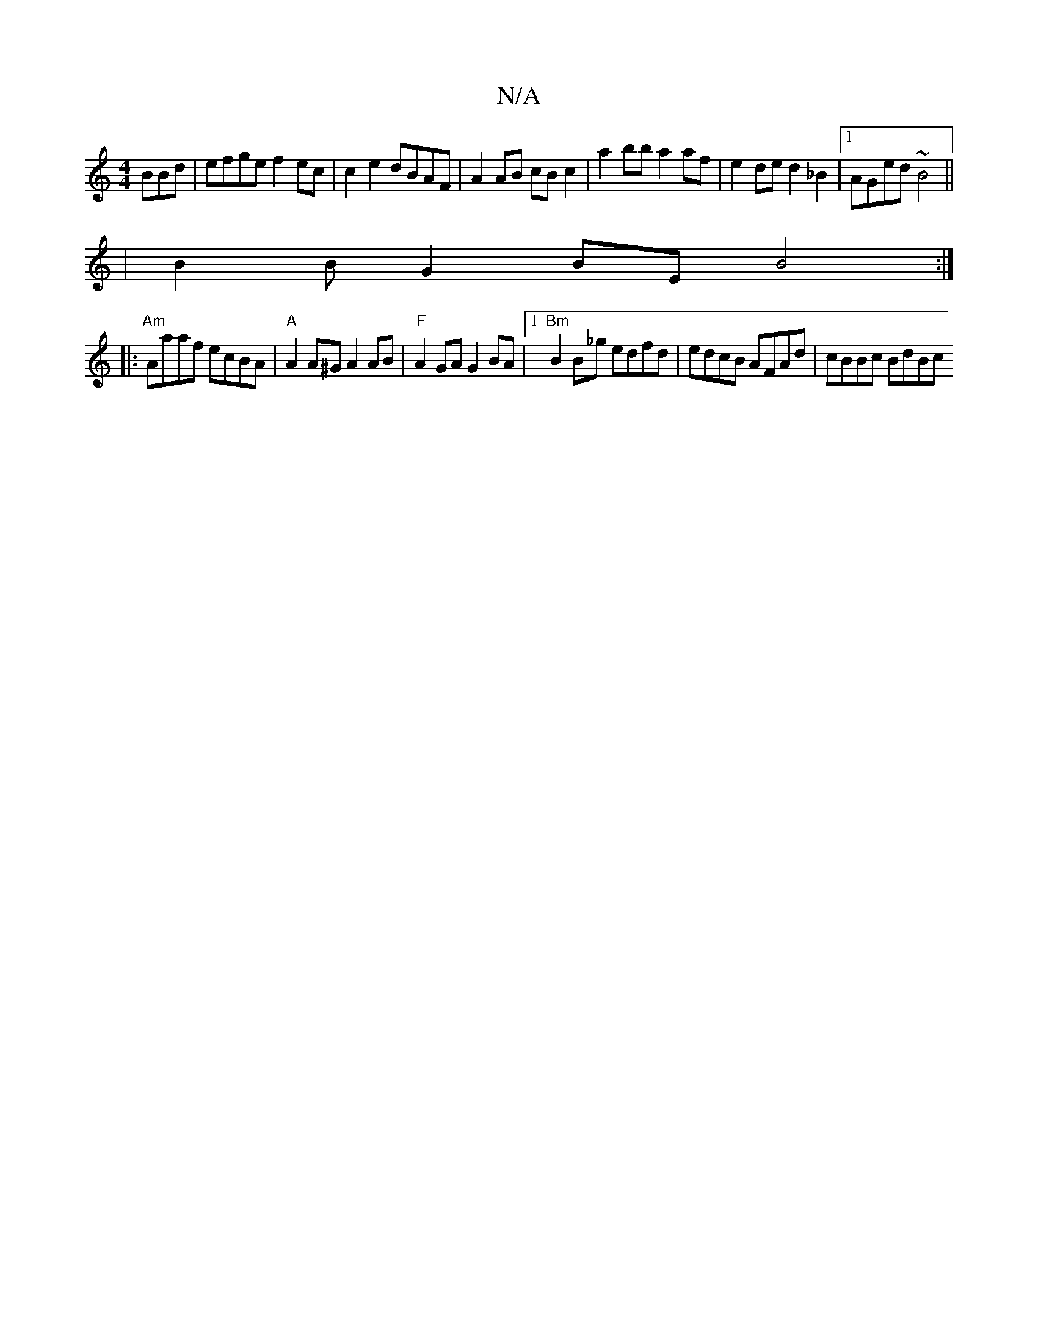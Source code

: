 X:1
T:N/A
M:4/4
R:N/A
K:Cmajor
BBd | efge f2 ec | c2e2 dBAF | A2 AB cB c2 | a2 bb a2 af |e2 de d2 _B2 |[1 AGed ~B4 ||
|: | B2 B G2 BE B4:|
|:"Am" Aaaf ecBA | "A" A2A^G A2AB | "F"A2GA G2 BA|1 "Bm"B2 B_g edfd | edcB AFAd | cBBc BdBc 